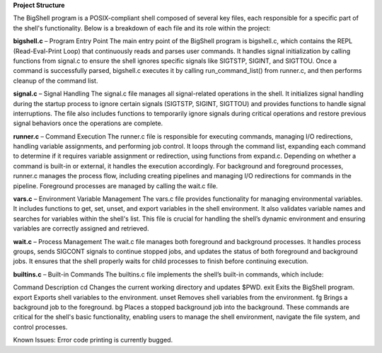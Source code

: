 **Project Structure**

The BigShell program is a POSIX-compliant shell composed of several key files, each responsible for a specific part of the shell's functionality. Below is a breakdown of each file and its role within the project:

**bigshell.c** – Program Entry Point
The main entry point of the BigShell program is bigshell.c, which contains the REPL (Read-Eval-Print Loop) that continuously reads and parses user commands. It handles signal initialization by calling functions from signal.c to ensure the shell ignores specific signals like SIGTSTP, SIGINT, and SIGTTOU. Once a command is successfully parsed, bigshell.c executes it by calling run_command_list() from runner.c, and then performs cleanup of the command list.

**signal.c** – Signal Handling
The signal.c file manages all signal-related operations in the shell. It initializes signal handling during the startup process to ignore certain signals (SIGTSTP, SIGINT, SIGTTOU) and provides functions to handle signal interruptions. The file also includes functions to temporarily ignore signals during critical operations and restore previous signal behaviors once the operations are complete.

**runner.c** – Command Execution
The runner.c file is responsible for executing commands, managing I/O redirections, handling variable assignments, and performing job control. It loops through the command list, expanding each command to determine if it requires variable assignment or redirection, using functions from expand.c. Depending on whether a command is built-in or external, it handles the execution accordingly. For background and foreground processes, runner.c manages the process flow, including creating pipelines and managing I/O redirections for commands in the pipeline. Foreground processes are managed by calling the wait.c file.

**vars.c** – Environment Variable Management
The vars.c file provides functionality for managing environmental variables. It includes functions to get, set, unset, and export variables in the shell environment. It also validates variable names and searches for variables within the shell's list. This file is crucial for handling the shell’s dynamic environment and ensuring variables are correctly assigned and retrieved.

**wait.c** – Process Management
The wait.c file manages both foreground and background processes. It handles process groups, sends SIGCONT signals to continue stopped jobs, and updates the status of both foreground and background jobs. It ensures that the shell properly waits for child processes to finish before continuing execution.

**builtins.c** – Built-in Commands
The builtins.c file implements the shell’s built-in commands, which include:

Command	Description
cd	Changes the current working directory and updates $PWD.
exit	Exits the BigShell program.
export	Exports shell variables to the environment.
unset	Removes shell variables from the environment.
fg	Brings a background job to the foreground.
bg	Places a stopped background job into the background.
These commands are critical for the shell's basic functionality, enabling users to manage the shell environment, navigate the file system, and control processes.

Known Issues:
Error code printing is currently bugged.
